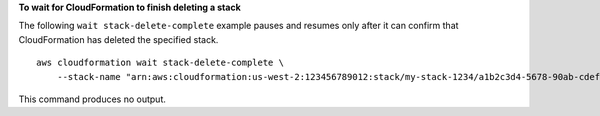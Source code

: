 **To wait for CloudFormation to finish deleting a stack**

The following ``wait stack-delete-complete`` example pauses and resumes only after it can confirm that CloudFormation has deleted the specified stack. ::

    aws cloudformation wait stack-delete-complete \
        --stack-name "arn:aws:cloudformation:us-west-2:123456789012:stack/my-stack-1234/a1b2c3d4-5678-90ab-cdef-EXAMPLE11111"

This command produces no output.
